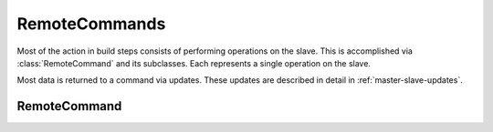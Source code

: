 RemoteCommands
==============

.. py:currentmodule:: buildbot.process.remotecommand

Most of the action in build steps consists of performing operations on the slave.
This is accomplished via :class:`RemoteCommand` and its subclasses.
Each represents a single operation on the slave.

Most data is returned to a command via updates.
These updates are described in detail in :ref:`master-slave-updates`.

RemoteCommand
~~~~~~~~~~~~~

.. py:class:: RemoteCommand(remote_command, args, collectStdout=False, ignore_updates=False, decodeRC=dict(0), stdioLogName='stdio')

    :param remote_command: command to run on the slave
    :type remote_command: string
    :param args: arguments to pass to the command
    :type args: dictionary
    :param collectStdout: if True, collect the command's stdout
    :param ignore_updates: true to ignore remote updates
    :param decodeRC: dictionary associating ``rc`` values to buildsteps results constants (e.g. ``SUCCESS``, ``FAILURE``, ``WARNINGS``)
    :param stdioLogName: name of the log to which to write the command's stdio

    This class handles running commands, consisting of a command name and a dictionary of arguments.
    If true, ``ignore_updates`` will suppress any updates sent from the slave.

    This class handles updates for ``stdout``, ``stderr``, and ``header`` by appending them to s stdio logfile named by the ``stdioLogName`` parameter.
    Steps that run multiple commands and want to separate those commands' stdio streams can use this parameter.

    It handles updates for ``rc`` by recording the value in its ``rc`` attribute.

    Most slave-side commands, even those which do not spawn a new process on the slave, generate logs and an ``rc``, requiring this class or one of its subclasses.
    See :ref:`master-slave-updates` for the updates that each command may send.

    .. py:attribute:: active

        True if the command is currently running

    .. py:method:: run(step, remote)

        :param step: the buildstep invoking this command
        :param remote: a reference to the remote :class:`SlaveBuilder` instance
        :returns: Deferred

        Run the command.
        Call this method to initiate the command; the returned Deferred will fire when the command is complete.
        The Deferred fires with the :class:`RemoteCommand` instance as its value.

    .. py:method:: interrupt(why)

        :param why: reason for interrupt
        :type why: Twisted Failure
        :returns: Deferred

        This method attempts to stop the running command early.
        The Deferred it returns will fire when the interrupt request is received by the slave; this may be a long time before the command itself completes, at which time the Deferred returned from :meth:`run` will fire.

    .. py:method:: results()

        :returns: results constant

        This method checks the ``rc`` against the decodeRC dictionary, and returns results constant

    .. py:method:: didFail()

        :returns: bool

        This method returns True if the results() function returns FAILURE

    The following methods are invoked from the slave.
    They should not be called directly.

    .. py:method:: remote_update(updates)

        :param updates: new information from the slave

        Handles updates from the slave on the running command.
        See :ref:`master-slave-updates` for the content of the updates.
        This class splits the updates out, and handles the ``ignore_updates`` option, then calls :meth:`remoteUpdate` to process the update.

    .. py:method:: remote_complete(failure=None)

        :param failure: the failure that caused the step to complete, or None for success

        Called by the slave to indicate that the command is complete.
        Normal completion (even with a nonzero ``rc``) will finish with no failure; if ``failure`` is set, then the step should finish with status :attr:`~buildbot.status.results.EXCEPTION`.

    These methods are hooks for subclasses to add functionality.

    .. py:method:: remoteUpdate(update)

        :param update: the update to handle

        Handle a single update.  Subclasses must override this method.

    .. py:method:: remoteComplete(failure)

        :param failure: the failure that caused the step to complete, or None for success
        :returns: Deferred

        Handle command completion, performing any necessary cleanup.
        Subclasses should override this method.
        If ``failure`` is not None, it should be returned to ensure proper processing.

    .. py:attribute:: logs

        A dictionary of :class:`~buildbot.status.logfile.LogFile` instances representing active logs.
        Do not modify this directly -- use :meth:`useLog` instead.

    .. py:attribute:: rc

        Set to the return code of the command, after the command has completed.
        For compatibility with shell commands, 0 is taken to indicate success, while nonzero return codes indicate failure.

    .. py:attribute:: stdout

        If the ``collectStdout`` constructor argument is true, then this attribute will contain all data from stdout, as a single string.
        This is helpful when running informational commands (e.g., ``svnversion``), but is not appropriate for commands that will produce a large amount of output, as that output is held in memory.

    To set up logging, use :meth:`useLog` or :meth:`useLogDelayed` before starting the command:

    .. py:method:: useLog(log, closeWhenFinished=False, logfileName=None)

        :param log: the :class:`~buildbot.status.logfile.LogFile` instance to add to.
        :param closeWhenFinished: if true, call :meth:`~buildbot.status.logfile.LogFile.finish` when the command is finished.
        :param logfileName: the name of the logfile, as given to the slave.
                            This is ``stdio`` for standard streams.

        Route log-related updates to the given logfile.
        Note that ``stdio`` is not included by default, and must be added explicitly.
        The ``logfileName`` must match the name given by the slave in any ``log`` updates.

    .. py:method:: useLogDelayed(logfileName, activateCallback, closeWhenFinished=False)

        :param logfileName: the name of the logfile, as given to the slave.
                            This is ``stdio`` for standard streams.
        :param activateCallback: callback for when the log is added; see below
        :param closeWhenFinished: if true, call :meth:`~buildbot.status.logfile.LogFile.finish` when the command is finished.

        Similar to :meth:`useLog`, but the logfile is only actually added when an update arrives for it.
        The callback, ``activateCallback``, will be called with the :class:`~buildbot.process.remotecommand.RemoteCommand` instance when the first update for the log is delivered.
        It should return the desired log instance, optionally via a Deferred.

    With that finished, run the command using the inherited :meth:`~buildbot.process.remotecommand.RemoteCommand.run` method.
    During the run, you can inject data into the logfiles with any of these methods:

    .. py:method:: addStdout(data)

        :param data: data to add to the logfile
        :returns: Deferred

        Add stdout data to the ``stdio`` log.

    .. py:method:: addStderr(data)

        :param data: data to add to the logfile
        :returns: Deferred

        Add stderr data to the ``stdio`` log.

    .. py:method:: addHeader(data)

        :param data: data to add to the logfile
        :returns: Deferred

        Add header data to the ``stdio`` log.

    .. py:method:: addToLog(logname, data)

        :param logname: the logfile to receive the data
        :param data: data to add to the logfile
        :returns: Deferred

        Add data to a logfile other than ``stdio``.

.. py:class:: RemoteShellCommand(workdir, command, env=None, want_stdout=True, want_stderr=True, timeout=20*60, maxTime=None, sigtermTime=None, logfiles={}, usePTY="slave-config", logEnviron=True, collectStdio=False)

    :param workdir: directory in which command should be executed, relative to the builder's basedir.
    :param command: shell command to run
    :type command: string or list
    :param want_stdout: If false, then no updates will be sent for stdout.
    :param want_stderr: If false, then no updates will be sent for stderr.
    :param timeout: Maximum time without output before the command is killed.
    :param maxTime: Maximum overall time from the start before the command is killed.
    :param sigtermTime: Try to kill the command with SIGTERM and wait for sigtermTime seconds before firing SIGKILL.
                        If None, SIGTERM will not be fired.
    :param env: A dictionary of environment variables to augment or replace the existing environment on the slave.
    :param logfiles: Additional logfiles to request from the slave.
    :param usePTY: True to use a PTY, false to not use a PTY; the default value uses the default configured on the slave.
    :param logEnviron: If false, do not log the environment on the slave.
    :param collectStdout: If True, collect the command's stdout.

    Most of the constructor arguments are sent directly to the slave; see :ref:`shell-command-args` for the details of the formats.
    The ``collectStdout`` parameter is as described for the parent class.

    If shell command contains passwords they can be hidden from log files by passing them as tuple in command argument.
    Eg. ``['print', ('obfuscated', 'password', 'dummytext')]`` is logged as ``['print', 'dummytext']``.

    This class is used by the :bb:step:`ShellCommand` step, and by steps that run multiple customized shell commands.
